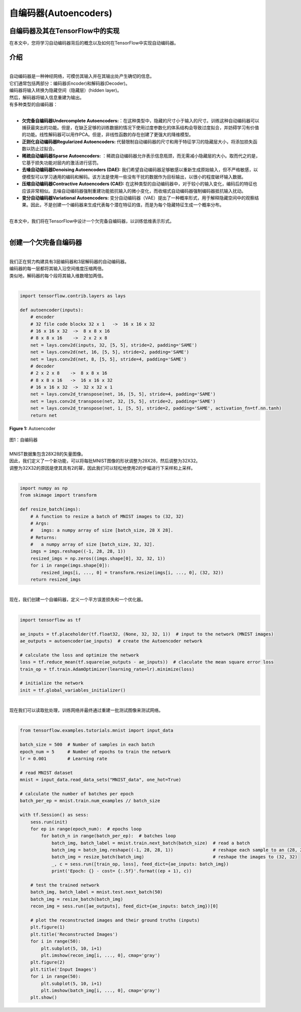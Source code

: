 #############################
自编码器(Autoencoders)
#############################

********************************************************
自编码器及其在TensorFlow中的实现
********************************************************


在本文中，您将学习自动编码器背后的概念以及如何在TensorFlow中实现自动编码器。

********************************************************
介绍
********************************************************

| 
| 自动编码器是一种神经网络，可模仿其输入并在其输出处产生确切的信息。
| 它们通常包括两部分：编码器(Encoder)和解码器(Decoder)。
| 编码器将输入转换为隐藏空间（隐藏层）(hidden layer)。
| 然后，解码器将输入信息重建为输出。
| 有多种类型的自编码器：
| 
-   **欠完备自编码器Undercomplete Autoencoders:**：在这种类型中，隐藏的尺寸小于输入的尺寸。训练这种自动编码器可以捕获最突出的功能。但是，在缺乏足够的训练数据的情况下使用过度参数化的体系结构会导致过度拟合，并妨碍学习有价值的功能。线性解码器可以用作PCA。但是，非线性函数的存在创建了更强大的降维模型。

-   **正则化自动编码器Regularized Autoencoders:** 代替限制自动编码器的尺寸和用于特征学习的隐藏层大小，将添加损失函数以防止过拟合。

-   **稀疏自动编码器Sparse Autoencoders:** ：稀疏自动编码器允许表示信息瓶颈，而无需减小隐藏层的大小。取而代之的是，它基于损失功能对层内的激活进行惩罚。

-   **去噪自动编码器Denoising Autoencoders (DAE):** 我们希望自动编码器足够敏感以重新生成原始输入，但不严格敏感，以便模型可以学习通用的编码和解码。该方法是使用一些没有干扰的数据作为目标输出，以很小的程度破坏输入数据。

-   **压缩自动编码器Contractive Autoencoders (CAE):** 在这种类型的自动编码器中，对于较小的输入变化，编码后的特征也应该非常相似。去噪自动编码器强制重建功能抵抗输入的微小变化，而收缩式自动编码器强制编码器抵抗输入扰动。

-   **变分自动编码器Variational Autoencoders:** 变分自动编码器（VAE）提出了一种概率形式，用于解释隐藏空间中的观察结果。因此，不是创建一个编码器来生成代表每个潜在特征的值，而是为每个隐藏特征生成一个概率分布。

| 

| 在本文中，我们将在TensorFlow中设计一个欠完备自编码器，以训练低维表示形式。
| 

********************************************************
创建一个欠完备自编码器
********************************************************

| 
| 我们正在努力构建具有3层编码器和3层解码器的自动编码器。
| 编码器的每一层都将其输入沿空间维度压缩两倍。
| 类似地，解码器的每个段将其输入维数增加两倍。
| 

.. code-block:: python

    import tensorflow.contrib.layers as lays

    def autoencoder(inputs):
        # encoder
        # 32 file code blockx 32 x 1   ->  16 x 16 x 32
        # 16 x 16 x 32  ->  8 x 8 x 16
        # 8 x 8 x 16    ->  2 x 2 x 8
        net = lays.conv2d(inputs, 32, [5, 5], stride=2, padding='SAME')
        net = lays.conv2d(net, 16, [5, 5], stride=2, padding='SAME')
        net = lays.conv2d(net, 8, [5, 5], stride=4, padding='SAME')
        # decoder
        # 2 x 2 x 8    ->  8 x 8 x 16
        # 8 x 8 x 16   ->  16 x 16 x 32
        # 16 x 16 x 32  ->  32 x 32 x 1
        net = lays.conv2d_transpose(net, 16, [5, 5], stride=4, padding='SAME')
        net = lays.conv2d_transpose(net, 32, [5, 5], stride=2, padding='SAME')
        net = lays.conv2d_transpose(net, 1, [5, 5], stride=2, padding='SAME', activation_fn=tf.nn.tanh)
        return net

.. figure:: _img/ae.png
   :scale: 50 %
   :align: center

   **Figure 1:** Autoencoder
| 图1：自编码器

| 
| MNIST数据集包含28X28的矢量图像。
| 因此，我们定义了一个新功能，可以将每批MNIST图像的形状调整为28X28，然后调整为32X32。
| 调整为32X32的原因是使其具有2的幂，因此我们可以轻松地使用2的步幅进行下采样和上采样。
| 

.. code-block:: python

    import numpy as np
    from skimage import transform

    def resize_batch(imgs):
        # A function to resize a batch of MNIST images to (32, 32)
        # Args:
        #   imgs: a numpy array of size [batch_size, 28 X 28].
        # Returns:
        #   a numpy array of size [batch_size, 32, 32].
        imgs = imgs.reshape((-1, 28, 28, 1))
        resized_imgs = np.zeros((imgs.shape[0], 32, 32, 1))
        for i in range(imgs.shape[0]):
            resized_imgs[i, ..., 0] = transform.resize(imgs[i, ..., 0], (32, 32))
        return resized_imgs

| 
| 现在，我们创建一个自编码器，定义一个平方误差损失和一个优化器。
| 

.. code-block:: python

    import tensorflow as tf

    ae_inputs = tf.placeholder(tf.float32, (None, 32, 32, 1))  # input to the network (MNIST images)
    ae_outputs = autoencoder(ae_inputs)  # create the Autoencoder network

    # calculate the loss and optimize the network
    loss = tf.reduce_mean(tf.square(ae_outputs - ae_inputs))  # claculate the mean square error loss
    train_op = tf.train.AdamOptimizer(learning_rate=lr).minimize(loss)

    # initialize the network
    init = tf.global_variables_initializer()


| 
| 现在我们可以读取批处理，训练网络并最终通过重建一批测试图像来测试网络。
| 

.. code-block:: python

    from tensorflow.examples.tutorials.mnist import input_data

    batch_size = 500  # Number of samples in each batch
    epoch_num = 5     # Number of epochs to train the network
    lr = 0.001        # Learning rate

    # read MNIST dataset
    mnist = input_data.read_data_sets("MNIST_data", one_hot=True)

    # calculate the number of batches per epoch
    batch_per_ep = mnist.train.num_examples // batch_size

    with tf.Session() as sess:
        sess.run(init)
        for ep in range(epoch_num):  # epochs loop
            for batch_n in range(batch_per_ep):  # batches loop
                batch_img, batch_label = mnist.train.next_batch(batch_size)  # read a batch
                batch_img = batch_img.reshape((-1, 28, 28, 1))               # reshape each sample to an (28, 28) image
                batch_img = resize_batch(batch_img)                          # reshape the images to (32, 32)
                _, c = sess.run([train_op, loss], feed_dict={ae_inputs: batch_img})
                print('Epoch: {} - cost= {:.5f}'.format((ep + 1), c))

        # test the trained network
        batch_img, batch_label = mnist.test.next_batch(50)
        batch_img = resize_batch(batch_img)
        recon_img = sess.run([ae_outputs], feed_dict={ae_inputs: batch_img})[0]

        # plot the reconstructed images and their ground truths (inputs)
        plt.figure(1)
        plt.title('Reconstructed Images')
        for i in range(50):
            plt.subplot(5, 10, i+1)
            plt.imshow(recon_img[i, ..., 0], cmap='gray')
        plt.figure(2)
        plt.title('Input Images')
        for i in range(50):
            plt.subplot(5, 10, i+1)
            plt.imshow(batch_img[i, ..., 0], cmap='gray')
        plt.show()
